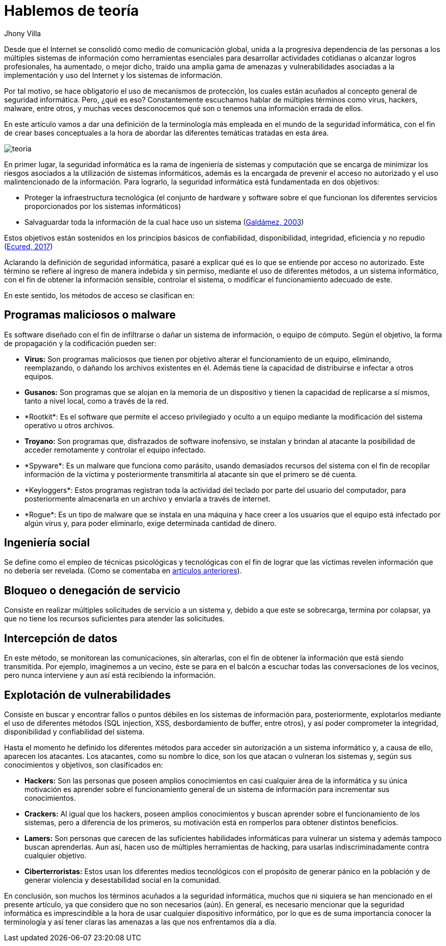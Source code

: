 :slug: hablemos-teoria-seguridad-informatica/
:date: 2017-05-30
:category: opiniones
:tags: seguridad, teoría, definir
:subtitle: Términos básicos de seguridad informática
:image: theory-preview.png
:alt: Caricatura de un hacker entrando a un computador por el cable de Internet
:description: El mundo de la seguridad informática es bastante extenso e interesante, y cada vez más cobra más importancia dados los avances tecnológicos actuales. Si eres nuevo en este campo y te interesa aprender más sobre la terminología y conceptos básicos, tenemos lo que buscas en este artículo.
:keywords: Seguridad, Tecnología, Hacking, Conceptos Básicos, Información, Teoría.
:author: Jhony Villa
:writer: jhony
:name: Jhony Arbey Villa Peña
:about1: Ingeniero en Sistemas.
:about2: Apasionado por las redes la música y la seguridad.

= Hablemos de teoría

Desde que el Internet se consolidó como medio de comunicación global,
unida a la progresiva dependencia de las personas
a los múltiples sistemas de información como herramientas esenciales
para desarrollar actividades cotidianas o alcanzar logros profesionales,
ha aumentado, o mejor dicho, traído una amplia gama de amenazas
y vulnerabilidades asociadas a la implementación
y uso del Internet y los sistemas de información.

Por tal motivo, se hace obligatorio el uso de mecanismos de protección,
los cuales están acuñados al concepto general de seguridad informática.
Pero, ¿qué es eso?
Constantemente escuchamos hablar de múltiples términos como virus,
hackers, +malware+, entre otros, y muchas veces desconocemos
qué son o tenemos una información errada de ellos.

En este artículo vamos a dar una definición de la terminología más empleada
en el mundo de la seguridad informática,
con el fin de crear bases conceptuales a la hora de abordar
las diferentes temáticas tratadas en esta área.

image::teoria.png[teoria]

En primer lugar, la seguridad informática es la rama de ingeniería de sistemas
y computación que se encarga de minimizar los riesgos asociados
a la utilización de sistemas informáticos, además es la encargada de prevenir
el acceso no autorizado y el uso malintencionado de la información.
Para lograrlo, la seguridad informática está fundamentada en dos objetivos:

* Proteger la infraestructura tecnológica (el conjunto de +hardware+ y
+software+ sobre el que funcionan los diferentes servicios
proporcionados por los sistemas informáticos)
* Salvaguardar toda la información de la cual hace uso un sistema
(link:http://web.iti.upv.es/actualidadtic/2003/07/2003-07-seguridad.pdf[Galdámez, 2003])

Estos objetivos están sostenidos en los principios básicos de confiabilidad,
disponibilidad, integridad, eficiencia y no repudio (link:https://www.ecured.cu/Seguridad_Inform%C3%A1tica[Ecured, 2017])

Aclarando la definición de seguridad informática, pasaré a explicar
qué es lo que se entiende por acceso no autorizado.
Este término se refiere al ingreso de manera indebida y sin permiso,
mediante el uso de diferentes métodos, a un sistema informático,
con el fin de obtener la información sensible, controlar el sistema,
o modificar el funcionamiento adecuado de este.

En este sentido, los métodos de acceso se clasifican en:

== Programas maliciosos o malware

Es +software+ diseñado con el fin de infiltrarse o dañar
un sistema de información, o equipo de cómputo.
Según el objetivo, la forma de propagación y la codificación pueden ser:

* *Virus:* Son programas maliciosos que tienen por objetivo
alterar el funcionamiento de un equipo, eliminando, reemplazando,
o dañando los archivos existentes en él.
Además tiene la capacidad de distribuirse e infectar a otros equipos.
* *Gusanos:* Son programas que se alojan en la memoria de un dispositivo
y tienen la capacidad de replicarse a sí mismos, tanto a nivel local,
como a través de la red.
* +*Rootkit*+: Es el +software+ que permite el acceso privilegiado y oculto
a un equipo mediante la modificación del sistema operativo u otros archivos.
* *Troyano:* Son programas que, disfrazados de +software+ inofensivo,
se instalan y brindan al atacante la posibilidad de acceder remotamente
y controlar el equipo infectado.
* +*Spyware*+: Es un +malware+ que funciona como parásito,
usando demasiados recursos del sistema con el fin de recopilar información
de la víctima y posteriormente transmitirla al atacante
sin que el primero se dé cuenta.
* +*Keyloggers*+: Estos programas registran toda la actividad del teclado
por parte del usuario del computador, para posteriormente almacenarla
en un archivo y enviarla a través de internet.
* +*Rogue*+: Es un tipo de +malware+ que se instala en una máquina
y hace creer a los usuarios que el equipo está infectado por algún virus
y, para poder eliminarlo, exige determinada cantidad de dinero.

== Ingeniería social

Se define como el empleo de técnicas psicológicas y tecnológicas
con el fin de lograr que las víctimas revelen información
que no debería ser revelada.
(Como se comentaba en link:../cadenas-eslabones/[artículos anteriores]).

== Bloqueo o denegación de servicio

Consiste en realizar múltiples solicitudes de servicio a un sistema
y, debido a que este se sobrecarga, termina por colapsar,
ya que no tiene los recursos suficientes para atender las solicitudes.

== Intercepción de datos

En este método, se monitorean las comunicaciones, sin alterarlas,
con el fin de obtener la información que está siendo transmitida.
Por ejemplo, imaginemos a un vecino, éste se para en el balcón
a escuchar todas las conversaciones de los vecinos,
pero nunca interviene y aun así está recibiendo la información.

== Explotación de vulnerabilidades

Consiste en buscar y encontrar fallos o puntos débiles
en los sistemas de información para, posteriormente, explotarlos
mediante el uso de diferentes métodos (+SQL injection+, +XSS+, desbordamiento
de +buffer+, entre otros), y así poder comprometer la integridad,
disponibilidad y confiabilidad del sistema.

Hasta el momento he definido los diferentes métodos
para acceder sin autorización a un sistema informático y, a causa de ello,
aparecen los atacantes.
Los atacantes, como su nombre lo dice, son los que atacan o vulneran
los sistemas y, según sus conocimientos y objetivos, son clasificados en:

* *Hackers:* Son las personas que poseen amplios conocimientos
en casi cualquier área de la informática y su única motivación
es aprender sobre el funcionamiento general de un sistema de información
para incrementar sus conocimientos.
* *Crackers:* Al igual que los hackers, poseen amplios conocimientos
y buscan aprender sobre el funcionamiento de los sistemas,
pero a diferencia de los primeros, su motivación está en romperlos
para obtener distintos beneficios.
* *Lamers:* Son personas que carecen de las suficientes habilidades informáticas
para vulnerar un sistema y además tampoco buscan aprenderlas.
Aun así, hacen uso de múltiples herramientas de +hacking+,
para usarlas indiscriminadamente contra cualquier objetivo.
* *Ciberterroristas:* Estos usan los diferentes medios tecnológicos
con el propósito de generar pánico en la población y de generar violencia
y desestabilidad social en la comunidad.

En conclusión, son muchos los términos acuñados a la seguridad informática,
muchos que ni siquiera se han mencionado en el presente artículo,
ya que considero que no son necesarios (aún).
En general, es necesario mencionar que la seguridad informática
es imprescindible a la hora de usar cualquier dispositivo informático,
por lo que es de suma importancia conocer la terminología
y así tener claras las amenazas a las que nos enfrentamos día a día.
